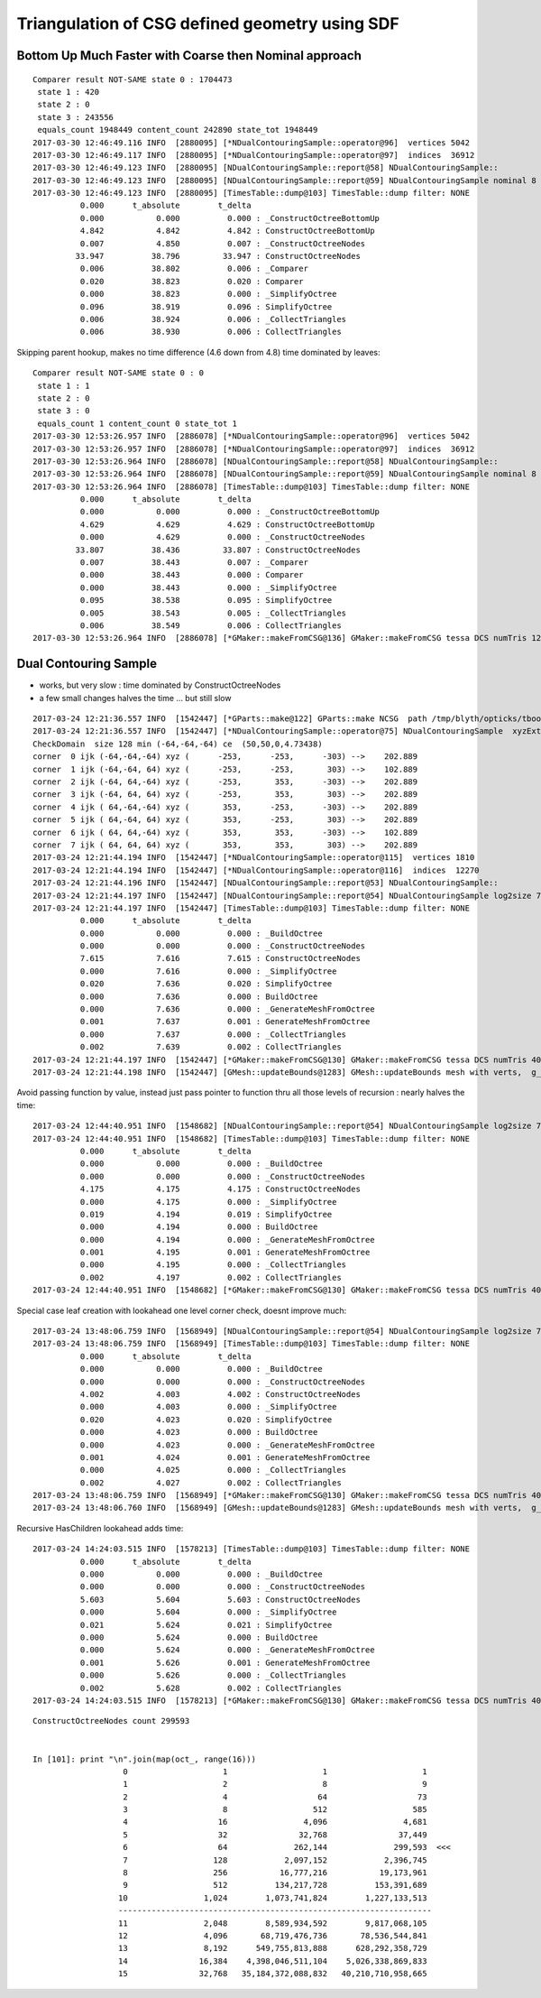 Triangulation of CSG defined geometry using SDF
==================================================



Bottom Up Much Faster with Coarse then Nominal approach
---------------------------------------------------------

::

    Comparer result NOT-SAME state 0 : 1704473
     state 1 : 420
     state 2 : 0
     state 3 : 243556
     equals_count 1948449 content_count 242890 state_tot 1948449
    2017-03-30 12:46:49.116 INFO  [2880095] [*NDualContouringSample::operator@96]  vertices 5042
    2017-03-30 12:46:49.117 INFO  [2880095] [*NDualContouringSample::operator@97]  indices  36912
    2017-03-30 12:46:49.123 INFO  [2880095] [NDualContouringSample::report@58] NDualContouringSample::
    2017-03-30 12:46:49.123 INFO  [2880095] [NDualContouringSample::report@59] NDualContouringSample nominal 8 coarse 6 verbosity 1 threshold 1 scale_bb 1.01
    2017-03-30 12:46:49.123 INFO  [2880095] [TimesTable::dump@103] TimesTable::dump filter: NONE
              0.000      t_absolute        t_delta
              0.000           0.000          0.000 : _ConstructOctreeBottomUp
              4.842           4.842          4.842 : ConstructOctreeBottomUp
              0.007           4.850          0.007 : _ConstructOctreeNodes
             33.947          38.796         33.947 : ConstructOctreeNodes
              0.006          38.802          0.006 : _Comparer
              0.020          38.823          0.020 : Comparer
              0.000          38.823          0.000 : _SimplifyOctree
              0.096          38.919          0.096 : SimplifyOctree
              0.006          38.924          0.006 : _CollectTriangles
              0.006          38.930          0.006 : CollectTriangles


Skipping parent hookup, makes no time difference (4.6 down from 4.8) time dominated by leaves::

    Comparer result NOT-SAME state 0 : 0
     state 1 : 1
     state 2 : 0
     state 3 : 0
     equals_count 1 content_count 0 state_tot 1
    2017-03-30 12:53:26.957 INFO  [2886078] [*NDualContouringSample::operator@96]  vertices 5042
    2017-03-30 12:53:26.957 INFO  [2886078] [*NDualContouringSample::operator@97]  indices  36912
    2017-03-30 12:53:26.964 INFO  [2886078] [NDualContouringSample::report@58] NDualContouringSample::
    2017-03-30 12:53:26.964 INFO  [2886078] [NDualContouringSample::report@59] NDualContouringSample nominal 8 coarse 6 verbosity 1 threshold 1 scale_bb 1.01
    2017-03-30 12:53:26.964 INFO  [2886078] [TimesTable::dump@103] TimesTable::dump filter: NONE
              0.000      t_absolute        t_delta
              0.000           0.000          0.000 : _ConstructOctreeBottomUp
              4.629           4.629          4.629 : ConstructOctreeBottomUp
              0.000           4.629          0.000 : _ConstructOctreeNodes
             33.807          38.436         33.807 : ConstructOctreeNodes
              0.007          38.443          0.007 : _Comparer
              0.000          38.443          0.000 : Comparer
              0.000          38.443          0.000 : _SimplifyOctree
              0.095          38.538          0.095 : SimplifyOctree
              0.005          38.543          0.005 : _CollectTriangles
              0.006          38.549          0.006 : CollectTriangles
    2017-03-30 12:53:26.964 INFO  [2886078] [*GMaker::makeFromCSG@136] GMaker::makeFromCSG tessa DCS numTris 12304 tris_bb  mi  (-150.22 -150.22 -250.03)  mx  ( 250.23  250.23  250.03)   tessa_valid YES




Dual Contouring Sample
-------------------------

* works, but very slow : time dominated by ConstructOctreeNodes
* a few small changes halves the time ... but still slow


::

    2017-03-24 12:21:36.557 INFO  [1542447] [*GParts::make@122] GParts::make NCSG  path /tmp/blyth/opticks/tboolean-csg-two-box-minus-sphere-interlocked-py-/0.npy sh 1,4,4 spec Rock//perfectAbsorbSurface/Vacuum type box
    2017-03-24 12:21:36.557 INFO  [1542447] [*NDualContouringSample::operator@75] NDualContouringSample  xyzExtent 303 ijkExtent 64 bbce  (  50.00   50.00    0.00  300.00)  ce 50.0000,50.0000,0.0000,4.7344 ilow -64,-64,-64
    CheckDomain  size 128 min (-64,-64,-64) ce  (50,50,0,4.73438)
    corner  0 ijk (-64,-64,-64) xyz (      -253,      -253,      -303) -->    202.889
    corner  1 ijk (-64,-64, 64) xyz (      -253,      -253,       303) -->    102.889
    corner  2 ijk (-64, 64,-64) xyz (      -253,       353,      -303) -->    202.889
    corner  3 ijk (-64, 64, 64) xyz (      -253,       353,       303) -->    202.889
    corner  4 ijk ( 64,-64,-64) xyz (       353,      -253,      -303) -->    202.889
    corner  5 ijk ( 64,-64, 64) xyz (       353,      -253,       303) -->    202.889
    corner  6 ijk ( 64, 64,-64) xyz (       353,       353,      -303) -->    102.889
    corner  7 ijk ( 64, 64, 64) xyz (       353,       353,       303) -->    202.889
    2017-03-24 12:21:44.194 INFO  [1542447] [*NDualContouringSample::operator@115]  vertices 1810
    2017-03-24 12:21:44.194 INFO  [1542447] [*NDualContouringSample::operator@116]  indices  12270
    2017-03-24 12:21:44.196 INFO  [1542447] [NDualContouringSample::report@53] NDualContouringSample::
    2017-03-24 12:21:44.197 INFO  [1542447] [NDualContouringSample::report@54] NDualContouringSample log2size 7 octreeSize 128 threshold 1 scale_bb 1.01 ilow -64,-64,-64
    2017-03-24 12:21:44.197 INFO  [1542447] [TimesTable::dump@103] TimesTable::dump filter: NONE
              0.000      t_absolute        t_delta
              0.000           0.000          0.000 : _BuildOctree
              0.000           0.000          0.000 : _ConstructOctreeNodes
              7.615           7.616          7.615 : ConstructOctreeNodes
              0.000           7.616          0.000 : _SimplifyOctree
              0.020           7.636          0.020 : SimplifyOctree
              0.000           7.636          0.000 : BuildOctree
              0.000           7.636          0.000 : _GenerateMeshFromOctree
              0.001           7.637          0.001 : GenerateMeshFromOctree
              0.000           7.637          0.000 : _CollectTriangles
              0.002           7.639          0.002 : CollectTriangles
    2017-03-24 12:21:44.197 INFO  [1542447] [*GMaker::makeFromCSG@130] GMaker::makeFromCSG tessa DCS numTris 4090  mi  (-150.03 -150.03 -250.33)  mx  ( 250.03  250.03  250.33)  
    2017-03-24 12:21:44.198 INFO  [1542447] [GMesh::updateBounds@1283] GMesh::updateBounds mesh with verts,  g_instance_count 6



Avoid passing function by value, instead just pass pointer to function thru all those levels of recursion : nearly halves the time::

    2017-03-24 12:44:40.951 INFO  [1548682] [NDualContouringSample::report@54] NDualContouringSample log2size 7 octreeSize 128 threshold 1 scale_bb 1.01 ilow -64,-64,-64
    2017-03-24 12:44:40.951 INFO  [1548682] [TimesTable::dump@103] TimesTable::dump filter: NONE
              0.000      t_absolute        t_delta
              0.000           0.000          0.000 : _BuildOctree
              0.000           0.000          0.000 : _ConstructOctreeNodes
              4.175           4.175          4.175 : ConstructOctreeNodes
              0.000           4.175          0.000 : _SimplifyOctree
              0.019           4.194          0.019 : SimplifyOctree
              0.000           4.194          0.000 : BuildOctree
              0.000           4.194          0.000 : _GenerateMeshFromOctree
              0.001           4.195          0.001 : GenerateMeshFromOctree
              0.000           4.195          0.000 : _CollectTriangles
              0.002           4.197          0.002 : CollectTriangles
    2017-03-24 12:44:40.951 INFO  [1548682] [*GMaker::makeFromCSG@130] GMaker::makeFromCSG tessa DCS numTris 4090  mi  (-150.03 -150.03 -250.33)  mx  ( 250.03  250.03  250.33)  




Special case leaf creation with lookahead one level corner check, doesnt improve much::

    2017-03-24 13:48:06.759 INFO  [1568949] [NDualContouringSample::report@54] NDualContouringSample log2size 7 octreeSize 128 threshold 1 scale_bb 1.01 ilow -64,-64,-64
    2017-03-24 13:48:06.759 INFO  [1568949] [TimesTable::dump@103] TimesTable::dump filter: NONE
              0.000      t_absolute        t_delta
              0.000           0.000          0.000 : _BuildOctree
              0.000           0.000          0.000 : _ConstructOctreeNodes
              4.002           4.003          4.002 : ConstructOctreeNodes
              0.000           4.003          0.000 : _SimplifyOctree
              0.020           4.023          0.020 : SimplifyOctree
              0.000           4.023          0.000 : BuildOctree
              0.000           4.023          0.000 : _GenerateMeshFromOctree
              0.001           4.024          0.001 : GenerateMeshFromOctree
              0.000           4.025          0.000 : _CollectTriangles
              0.002           4.027          0.002 : CollectTriangles
    2017-03-24 13:48:06.759 INFO  [1568949] [*GMaker::makeFromCSG@130] GMaker::makeFromCSG tessa DCS numTris 4090  mi  (-150.03 -150.03 -250.33)  mx  ( 250.03  250.03  250.33)  
    2017-03-24 13:48:06.760 INFO  [1568949] [GMesh::updateBounds@1283] GMesh::updateBounds mesh with verts,  g_instance_count 6


Recursive HasChildren lookahead adds time::

    2017-03-24 14:24:03.515 INFO  [1578213] [TimesTable::dump@103] TimesTable::dump filter: NONE
              0.000      t_absolute        t_delta
              0.000           0.000          0.000 : _BuildOctree
              0.000           0.000          0.000 : _ConstructOctreeNodes
              5.603           5.604          5.603 : ConstructOctreeNodes
              0.000           5.604          0.000 : _SimplifyOctree
              0.021           5.624          0.021 : SimplifyOctree
              0.000           5.624          0.000 : BuildOctree
              0.000           5.624          0.000 : _GenerateMeshFromOctree
              0.001           5.626          0.001 : GenerateMeshFromOctree
              0.000           5.626          0.000 : _CollectTriangles
              0.002           5.628          0.002 : CollectTriangles
    2017-03-24 14:24:03.515 INFO  [1578213] [*GMaker::makeFromCSG@130] GMaker::makeFromCSG tessa DCS numTris 4090  mi  (-150.03 -150.03 -250.33)  mx  ( 250.03  250.03  250.33)  


::

    ConstructOctreeNodes count 299593


    In [101]: print "\n".join(map(oct_, range(16)))
                       0                    1                    1                    1
                       1                    2                    8                    9
                       2                    4                   64                   73
                       3                    8                  512                  585
                       4                   16                4,096                4,681
                       5                   32               32,768               37,449
                       6                   64              262,144              299,593  <<<
                       7                  128            2,097,152            2,396,745
                       8                  256           16,777,216           19,173,961
                       9                  512          134,217,728          153,391,689
                      10                1,024        1,073,741,824        1,227,133,513
                      ------------------------------------------------------------------
                      11                2,048        8,589,934,592        9,817,068,105
                      12                4,096       68,719,476,736       78,536,544,841
                      13                8,192      549,755,813,888      628,292,358,729
                      14               16,384    4,398,046,511,104    5,026,338,869,833
                      15               32,768   35,184,372,088,832   40,210,710,958,665

